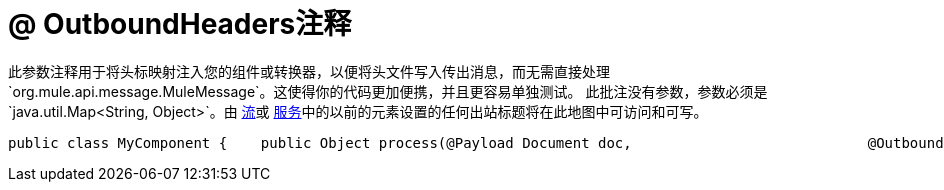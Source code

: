 =  @ OutboundHeaders注释

此参数注释用于将头标映射注入您的组件或转换器，以便将头文件写入传出消息，而无需直接处理`org.mule.api.message.MuleMessage`。这使得你的代码更加便携，并且更容易单独测试。
此批注没有参数，参数必须是`java.util.Map<String, Object>`。由 link:/mule-user-guide/v/3.2/using-flows-for-service-orchestration[流]或 link:/mule-user-guide/v/3.2/using-mule-services[服务]中的以前的元素设置的任何出站标题将在此地图中可访问和可写。

[source, java, linenums]
----
public class MyComponent {    public Object process(@Payload Document doc,                            @OutboundHeaders Map<String, Object>}}.  outHeaders) {        // do stuff    }}
----
